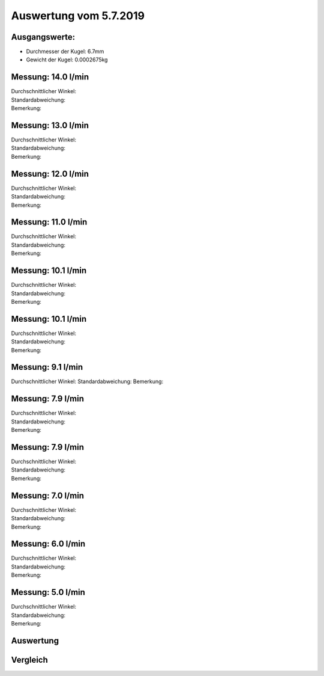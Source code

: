 Auswertung vom 5.7.2019
=======================
Ausgangswerte:
--------------
- Durchmesser der Kugel: 6.7mm
- Gewicht der Kugel: 0.0002675kg

Messung: 14.0 l/min
-------------------
.. image:: Messungen/01-14_0/Histo.png
   :width: 45%
   :alt: In progress

.. image:: Messungen/01-14_0/Frame_Angle.png
   :width: 45%
   :alt: In progress

| Durchschnittlicher Winkel:
| Standardabweichung:
| Bemerkung:

Messung: 13.0 l/min
-------------------
.. image:: Messungen/02-13_0/Histo.png
   :width: 45%
   :alt: In progress

.. image:: Messungen/02-13_0/Frame_Angle.png
   :width: 45%
   :alt: In progress

| Durchschnittlicher Winkel:
| Standardabweichung:
| Bemerkung:

Messung: 12.0 l/min
-------------------
.. image:: Messungen/03-12_0/Histo.png
   :width: 45%
   :alt: In progress

.. image:: Messungen/03-12_0/Frame_Angle.png
   :width: 45%
   :alt: In progress

| Durchschnittlicher Winkel:
| Standardabweichung:
| Bemerkung:

Messung: 11.0 l/min
-------------------
.. image:: Messungen/04-11_0/Histo.png
   :width: 45%
   :alt: In progress

.. image:: Messungen/04-11_0/Frame_Angle.png
   :width: 45%
   :alt: In progress

| Durchschnittlicher Winkel:
| Standardabweichung:
| Bemerkung:

Messung: 10.1 l/min
-------------------
.. image:: Messungen/05-10_1/Histo.png
   :width: 45%
   :alt: In progress

.. image:: Messungen/05-10_1/Frame_Angle.png
   :width: 45%
   :alt: In progress

| Durchschnittlicher Winkel:
| Standardabweichung:
| Bemerkung:

Messung: 10.1 l/min
-------------------
.. image:: Messungen/06-10_1/Histo.png
   :width: 45%
   :alt: In progress

.. image:: Messungen/06-10_1/Frame_Angle.png
   :width: 45%
   :alt: In progress

| Durchschnittlicher Winkel:
| Standardabweichung:
| Bemerkung:

Messung: 9.1 l/min
-------------------
.. image:: Messungen/07-09_1/Histo.png
   :width: 45%
   :alt: In progress

.. image:: Messungen/07-09_1/Frame_Angle.png
   :width: 45%
   :alt: In progress

Durchschnittlicher Winkel:
Standardabweichung:
Bemerkung:

Messung: 7.9 l/min
-------------------
.. image:: Messungen/08-07_9/Histo.png
   :width: 45%
   :alt: In progress

.. image:: Messungen/08-07_9/Frame_Angle.png
   :width: 45%
   :alt: In progress

| Durchschnittlicher Winkel:
| Standardabweichung:
| Bemerkung:

Messung: 7.9 l/min
-------------------
.. image:: Messungen/09-07_9/Histo.png
   :width: 45%
   :alt: In progress

.. image:: Messungen/09-07_9/Frame_Angle.png
   :width: 45%
   :alt: In progress

| Durchschnittlicher Winkel:
| Standardabweichung:
| Bemerkung:

Messung: 7.0 l/min
-------------------
.. image:: Messungen/10-07_0/Histo.png
   :width: 45%
   :alt: In progress

.. image:: Messungen/10-07_0/Frame_Angle.png
   :width: 45%
   :alt: In progress

| Durchschnittlicher Winkel:
| Standardabweichung:
| Bemerkung:

Messung: 6.0 l/min
-------------------
.. image:: Messungen/11-06_0/Histo.png
   :width: 45%
   :alt: In progress

.. image:: Messungen/11-06_0/Frame_Angle.png
   :width: 45%
   :alt: In progress

| Durchschnittlicher Winkel:
| Standardabweichung:
| Bemerkung:

Messung: 5.0 l/min
-------------------
.. image:: Messungen/12-05_0/Histo.png
   :width: 45%
   :alt: In progress

.. image:: Messungen/12-05_0/Frame_Angle.png
   :width: 45%
   :alt: In progress

| Durchschnittlicher Winkel:
| Standardabweichung:
| Bemerkung:

Auswertung
----------
.. image:: w_fw.png
   :width: 80%
   :alt: In progress

Vergleich
---------

